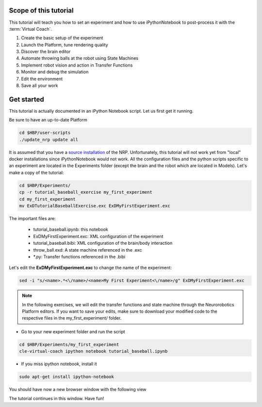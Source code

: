 ======================
Scope of this tutorial
======================

.. todo:: Add author/responsible

This tutorial will teach you how to set an experiment and how to use iPythonNotebook to post-process it with the :term:`Virtual Coach`.

1. Create the basic setup of the experiment
2. Launch the Platform, tune rendering quality
3. Discover the brain editor
4. Automate throwing balls at the robot using State Machines
5. Implement robot vision and action in Transfer Functions
6. Monitor and debug the simulation
7. Edit the environment
8. Save all your work


===========
Get started
===========

This tutorial is actually documented in an iPython Notebook script. Let us first get it running.

Be sure to have an up-to-date Platform

.. code-block:: bash

    cd $HBP/user-scripts
    ./update_nrp update all

It is assumed that you have a `source installation`_ of the NRP. Unfortunately, this tutorial will not work yet from "local" docker installations since iPythonNotebook would not work.
All the configuration files and the python scripts specific to an experiment are located in the Experiments folder (except the brain and the robot which are located in Models).
Let's make a copy of the tutorial:

.. code-block:: bash

    cd $HBP/Experiments/
    cp -r tutorial_baseball_exercise my_first_experiment
    cd my_first_experiment
    mv ExDTutorialBaseballExercise.exc ExDMyFirstExperiment.exc

The important files are:

    - tutorial_baseball.ipynb: this notebook
    - ExDMyFirstExperiment.exc: XML configuration of the experiment
    - tutorial_baseball.bibi: XML configuration of the brain/body interaction
    - throw_ball.exd: A state machine referenced in the .exc
    - \*.py: Transfer functions referenced in the .bibi

Let's edit the **ExDMyFirstExperiment.exc** to change the name of the experiment:

.. code-block:: bash

    sed -i "s/<name>.*<\/name>/<name>My First Experiment<\/name>/g" ExDMyFirstExperiment.exc

.. note::

    In the following exercises, we will edit the transfer functions and state machine through the Neurorobotics Platform editors. If you want to save your edits, make sure to download your modified code to the respective files in the my_first_experiment/ folder.

- Go to your new experiment folder and run the script

.. code-block:: bash

    cd $HBP/Experiments/my_first_experiment
    cle-virtual-coach ipython notebook tutorial_baseball.ipynb

- If you miss ipython notebook, install it

.. code-block:: bash

    sudo apt-get install ipython-notebook

You should have now a new browser window with the following view

.. image:: ipython_screen.png
    :align: center
    :width: 50%

The tutorial continues in this window. Have fun!

.. _`source installation`: https://bitbucket.org/hbpneurorobotics/neurorobotics-platform
